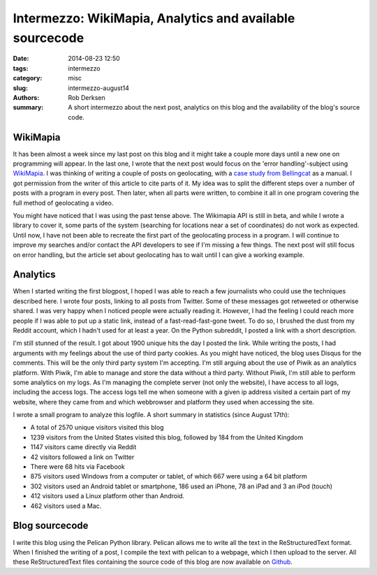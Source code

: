 Intermezzo: WikiMapia, Analytics and available sourcecode
#########################################################

:date: 2014-08-23 12:50
:tags: intermezzo
:category: misc
:slug: intermezzo-august14
:authors: Rob Derksen
:summary: A short intermezzo about the next post, analytics on this blog and the availability of the blog's source code.

WikiMapia
---------
It has been almost a week since my last post on this blog and it might take a couple more days until a new one on
programming will appear. In the last one, I wrote that the next post would focus on the 'error handling'-subject using
`WikiMapia <http://wikimapia.org>`_. I was thinking of writing a couple of posts on geolocating, with a `case study
from Bellingcat <https://bellingcat.com/resources/case-studies/2014/08/15/how-to-locate-a-secret-pro-russian-training-camp/>`_
as a manual. I got permission from the writer of this article to cite parts of it. My idea was to split the different
steps over a number of posts with a program in every post. Then later, when all parts were written, to combine it all
in one program covering the full method of geolocating a video.

You might have noticed that I was using the past tense above. The Wikimapia API is still in beta, and while I wrote a
library to cover it, some parts of the system (searching for locations near a set of coordinates) do not work as
expected. Until now, I have not been able to recreate the first part of the geolocating process in a program. I will
continue to improve my searches and/or contact the API developers to see if I'm missing a few things. The next post will
still focus on error handling, but the article set about geolocating has to wait until I can give a working example.

Analytics
---------
When I started writing the first blogpost, I hoped I was able to reach a few journalists who could use the techniques
described here. I wrote four posts, linking to all posts from Twitter. Some of these messages got retweeted or otherwise
shared. I was very happy when I noticed people were actually reading it. However, I had the feeling I could reach more
people if I was able to put up a static link, instead of a fast-read-fast-gone tweet. To do so, I brushed the dust from
my Reddit account, which I hadn't used for at least a year. On the Python subreddit, I posted a link with a short
description.

I'm still stunned of the result. I got about 1900 unique hits the day I posted the link. While writing the posts, I had
arguments with my feelings about the use of third party cookies. As you might have noticed, the blog uses Disqus for the
comments. This will be the only third party system I'm accepting. I'm still arguing about the use of Piwik as an
analytics platform. With Piwik, I'm able to manage and store the data without a third party. Without Piwik, I'm still
able to perform some analytics on my logs. As I'm managing the complete server (not only the website), I have access
to all logs, including the access logs. The access logs tell me when someone with a given ip address visited a certain
part of my website, where they came from and which webbrowser and platform they used when accessing the site.

I wrote a small program to analyze this logfile. A short summary in statistics (since August 17th):

* A total of 2570 unique visitors visited this blog
* 1239 visitors from the United States visited this blog, followed by 184 from the United Kingdom
* 1147 visitors came directly via Reddit
* 42 visitors followed a link on Twitter
* There were 68 hits via Facebook
* 875 visitors used Windows from a computer or tablet, of which 667 were using a 64 bit platform
* 302 visitors used an Android tablet or smartphone, 186 used an iPhone, 78 an iPad and 3 an iPod (touch)
* 412 visitors used a Linux platform other than Android.
* 462 visitors used a Mac.

.. image:: images/countries.png
    :alt: Pie chart of the visitors locations

Blog sourcecode
---------------
I write this blog using the Pelican Python library. Pelican allows me to write all the text in the ReStructuredText
format. When I finished the writing of a post, I compile the text with pelican to a webpage, which I then upload to the
server. All these ReStructuredText files containing the source code of this blog are now available on
`Github <https://github.com/boisei0/blog>`_.
